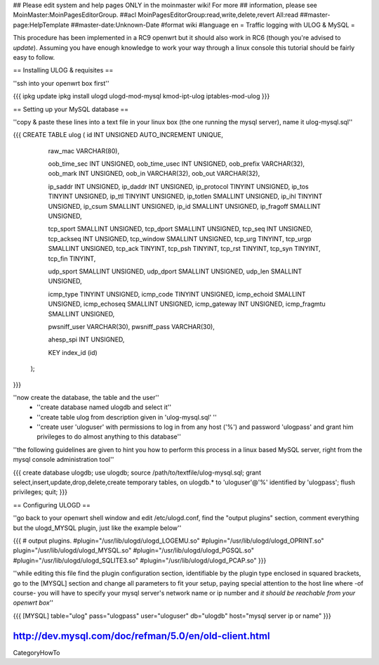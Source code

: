 ## Please edit system and help pages ONLY in the moinmaster wiki! For more
## information, please see MoinMaster:MoinPagesEditorGroup.
##acl MoinPagesEditorGroup:read,write,delete,revert All:read
##master-page:HelpTemplate
##master-date:Unknown-Date
#format wiki
#language en
= Traffic logging with ULOG & MySQL =

This procedure has been implemented in a RC9 openwrt but it should also work in RC6 (though you're advised to *update*). Assuming you have enough knowledge to work your way through a linux console this tutorial should be fairly easy to follow.

== Installing ULOG & requisites ==

''ssh into your openwrt box first''

{{{
ipkg update
ipkg install ulogd ulogd-mod-mysql kmod-ipt-ulog iptables-mod-ulog
}}}

== Setting up your MySQL database ==

''copy & paste these lines into a text file in your linux box (the one running the mysql server), name it ulog-mysql.sql''

{{{
CREATE TABLE ulog (     id              INT UNSIGNED AUTO_INCREMENT UNIQUE,

                        raw_mac         VARCHAR(80),

                        oob_time_sec    INT UNSIGNED,
                        oob_time_usec   INT UNSIGNED,
                        oob_prefix      VARCHAR(32),
                        oob_mark        INT UNSIGNED,
                        oob_in          VARCHAR(32),
                        oob_out         VARCHAR(32),

                        ip_saddr        INT UNSIGNED,
                        ip_daddr        INT UNSIGNED,
                        ip_protocol     TINYINT UNSIGNED,
                        ip_tos          TINYINT UNSIGNED,
                        ip_ttl          TINYINT UNSIGNED,
                        ip_totlen       SMALLINT UNSIGNED,
                        ip_ihl          TINYINT UNSIGNED,
                        ip_csum         SMALLINT UNSIGNED,
                        ip_id           SMALLINT UNSIGNED,
                        ip_fragoff      SMALLINT UNSIGNED,

                        tcp_sport       SMALLINT UNSIGNED,
                        tcp_dport       SMALLINT UNSIGNED,
                        tcp_seq         INT UNSIGNED,
                        tcp_ackseq      INT UNSIGNED,
                        tcp_window      SMALLINT UNSIGNED,
                        tcp_urg         TINYINT,
                        tcp_urgp        SMALLINT UNSIGNED,
                        tcp_ack         TINYINT,
                        tcp_psh         TINYINT,
                        tcp_rst         TINYINT,
                        tcp_syn         TINYINT,
                        tcp_fin         TINYINT,

                        udp_sport       SMALLINT UNSIGNED,
                        udp_dport       SMALLINT UNSIGNED,
                        udp_len         SMALLINT UNSIGNED,

                        icmp_type       TINYINT UNSIGNED,
                        icmp_code       TINYINT UNSIGNED,
                        icmp_echoid     SMALLINT UNSIGNED,
                        icmp_echoseq    SMALLINT UNSIGNED,
                        icmp_gateway    INT UNSIGNED,
                        icmp_fragmtu    SMALLINT UNSIGNED,

                        pwsniff_user    VARCHAR(30),
                        pwsniff_pass    VARCHAR(30),

                        ahesp_spi       INT UNSIGNED,

                        KEY index_id    (id)
                );
}}}

''now create the database, the table and the user''
 * ''create database named ulogdb and select it''
 * ''create table ulog from description given in 'ulog-mysql.sql' ''
 * ''create user 'uloguser' with permissions to log in from any host ('%') and password 'ulogpass' and grant him privileges to do almost anything to this database''

''the following guidelines are given to hint you how to perform this process in a linux based MySQL server, right from the mysql console administration tool''

{{{
create database ulogdb;
use ulogdb;
source /path/to/textfile/ulog-mysql.sql;
grant select,insert,update,drop,delete,create temporary tables, on ulogdb.* to 'uloguser'@'%' identified by 'ulogpass';
flush privileges;
quit;
}}}


== Configuring ULOGD ==

''go back to your openwrt shell window and edit /etc/ulogd.conf, find the "output plugins" section, comment everything but the ulogd_MYSQL plugin, just like the example below''

{{{
# output plugins.
#plugin="/usr/lib/ulogd/ulogd_LOGEMU.so"
#plugin="/usr/lib/ulogd/ulogd_OPRINT.so"
plugin="/usr/lib/ulogd/ulogd_MYSQL.so"
#plugin="/usr/lib/ulogd/ulogd_PGSQL.so"
#plugin="/usr/lib/ulogd/ulogd_SQLITE3.so"
#plugin="/usr/lib/ulogd/ulogd_PCAP.so"
}}}

''while editing this file find the plugin configuration section, identifiable by the plugin type enclosed in squared brackets, go to the [MYSQL] section and change all parameters to fit your setup, paying special attention to the host line where -of course- you will have to specify your mysql server's network name or ip number and *it should be reachable from your openwrt box*''

{{{
[MYSQL]
table="ulog"
pass="ulogpass"
user="uloguser"
db="ulogdb"
host="mysql server ip or name"
}}}

http://dev.mysql.com/doc/refman/5.0/en/old-client.html
----
CategoryHowTo
